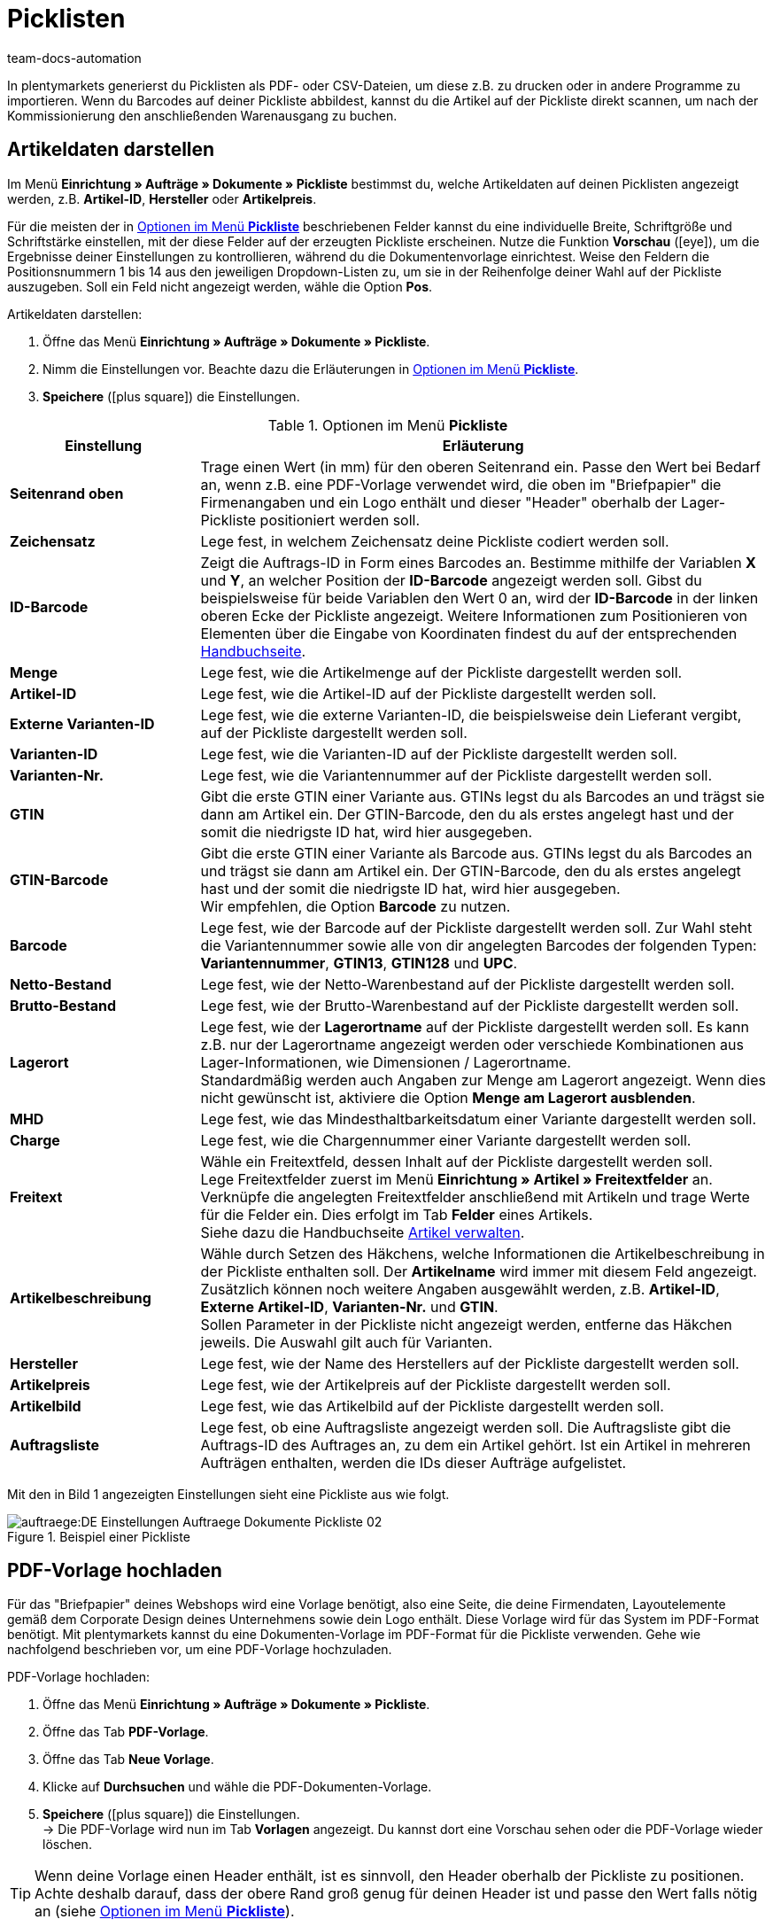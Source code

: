 = Picklisten
:keywords: Pickliste, Pickliste erzeugen, Auftragsdokument, Dokumentenvorlage, Dokumenttyp, Dokumententyp, PDF-Pickliste, CSV-Pickliste, Dokumentvorlage
:author: team-docs-automation
:description: Erfahre, wie du Picklisten als PDF- oder CSV-Datei generierst, um sie zu drucken oder zu importieren. Lerne außerdem, wie du die gewünschten Artikeldaten darstellst.

In plentymarkets generierst du Picklisten als PDF- oder CSV-Dateien, um diese z.B. zu drucken oder in andere Programme zu importieren. Wenn du Barcodes auf deiner Pickliste abbildest, kannst du die Artikel auf der Pickliste direkt scannen, um nach der Kommissionierung den anschließenden Warenausgang zu buchen.

[#100]
== Artikeldaten darstellen

Im Menü *Einrichtung » Aufträge » Dokumente » Pickliste* bestimmst du, welche Artikeldaten auf deinen Picklisten angezeigt werden, z.B. *Artikel-ID*, *Hersteller* oder *Artikelpreis*. +

Für die meisten der in <<table-options-pick-list>> beschriebenen Felder kannst du eine individuelle Breite, Schriftgröße und Schriftstärke einstellen, mit der diese Felder auf der erzeugten Pickliste erscheinen. Nutze die Funktion *Vorschau* (icon:eye[role="blue"]), um die Ergebnisse deiner Einstellungen zu kontrollieren, während du die Dokumentenvorlage einrichtest.
Weise den Feldern die Positionsnummern 1 bis 14 aus den jeweiligen Dropdown-Listen zu, um sie in der Reihenfolge deiner Wahl auf der Pickliste auszugeben. Soll ein Feld nicht angezeigt werden, wähle die Option *Pos*.

[.instruction]
Artikeldaten darstellen:

. Öffne das Menü *Einrichtung » Aufträge » Dokumente » Pickliste*.
. Nimm die Einstellungen vor. Beachte dazu die Erläuterungen in <<table-options-pick-list>>.
. *Speichere* (icon:plus-square[role="green"]) die Einstellungen.

[[table-options-pick-list]]
.Optionen im Menü *Pickliste*
[cols="1,3"]
|====
|Einstellung |Erläuterung

| *Seitenrand oben*
|Trage einen Wert (in mm) für den oberen Seitenrand ein. Passe den Wert bei Bedarf an, wenn z.B. eine PDF-Vorlage verwendet wird, die oben im "Briefpapier" die Firmenangaben und ein Logo enthält und dieser "Header" oberhalb der Lager-Pickliste positioniert werden soll.

| *Zeichensatz*
|Lege fest, in welchem Zeichensatz deine Pickliste codiert werden soll.

| *ID-Barcode*
|Zeigt die Auftrags-ID in Form eines Barcodes an. Bestimme mithilfe der Variablen *X* und *Y*, an welcher Position der *ID-Barcode* angezeigt werden soll. Gibst du beispielsweise für beide Variablen den Wert 0 an, wird der *ID-Barcode* in der linken oberen Ecke der Pickliste angezeigt. Weitere Informationen zum Positionieren von Elementen über die Eingabe von Koordinaten findest du auf der entsprechenden xref:auftraege:auftragsdokumente-neu.adoc#600[Handbuchseite].

| *Menge*
|Lege fest, wie die Artikelmenge auf der Pickliste dargestellt werden soll.

| *Artikel-ID*
|Lege fest, wie die Artikel-ID auf der Pickliste dargestellt werden soll.

| *Externe Varianten-ID*
|Lege fest, wie die externe Varianten-ID, die beispielsweise dein Lieferant vergibt, auf der Pickliste dargestellt werden soll.

| *Varianten-ID*
|Lege fest, wie die Varianten-ID auf der Pickliste dargestellt werden soll.

| *Varianten-Nr.*
|Lege fest, wie die Variantennummer auf der Pickliste dargestellt werden soll.

| *GTIN*
|Gibt die erste GTIN einer Variante aus. GTINs legst du als Barcodes an und trägst sie dann am Artikel ein. Der GTIN-Barcode, den du als erstes angelegt hast und der somit die niedrigste ID hat, wird hier ausgegeben.

| *GTIN-Barcode*
|Gibt die erste GTIN einer Variante als Barcode aus. GTINs legst du als Barcodes an und trägst sie dann am Artikel ein. Der GTIN-Barcode, den du als erstes angelegt hast und der somit die niedrigste ID hat, wird hier ausgegeben. +
Wir empfehlen, die Option *Barcode* zu nutzen.

| *Barcode*
|Lege fest, wie der Barcode auf der Pickliste dargestellt werden soll. Zur Wahl steht die Variantennummer sowie alle von dir angelegten Barcodes der folgenden Typen: +
*Variantennummer*, *GTIN13*, *GTIN128* und *UPC*.

| *Netto-Bestand*
|Lege fest, wie der Netto-Warenbestand auf der Pickliste dargestellt werden soll.

| *Brutto-Bestand*
|Lege fest, wie der Brutto-Warenbestand auf der Pickliste dargestellt werden soll.

| *Lagerort*
|Lege fest, wie der *Lagerortname* auf der Pickliste dargestellt werden soll. Es kann z.B. nur der Lagerortname angezeigt werden oder verschiede Kombinationen aus Lager-Informationen, wie Dimensionen / Lagerortname. +
Standardmäßig werden auch Angaben zur Menge am Lagerort angezeigt. Wenn dies nicht gewünscht ist, aktiviere die Option *Menge am Lagerort ausblenden*.

| *MHD*
|Lege fest, wie das Mindesthaltbarkeitsdatum einer Variante dargestellt werden soll.

| *Charge*
|Lege fest, wie die Chargennummer einer Variante dargestellt werden soll.

| *Freitext*
|Wähle ein Freitextfeld, dessen Inhalt auf der Pickliste dargestellt werden soll. +
Lege Freitextfelder zuerst im Menü *Einrichtung » Artikel » Freitextfelder* an. Verknüpfe die angelegten Freitextfelder anschließend mit Artikeln und trage Werte für die Felder ein. Dies erfolgt im Tab *Felder* eines Artikels. +
Siehe dazu die Handbuchseite xref:artikel:artikel-verwalten.adoc#70[Artikel verwalten].

//Freitextfelder sind in der neuen Artikel-UI deprecated. Freitextfelder in Auftragsdokumenten durch Text-Eigenschaften ersetzen?; Merkmale sind ebenfalls deprecated

| *Artikelbeschreibung*
|Wähle durch Setzen des Häkchens, welche Informationen die Artikelbeschreibung in der Pickliste enthalten soll. Der *Artikelname* wird immer mit diesem Feld angezeigt. Zusätzlich können noch weitere Angaben ausgewählt werden, z.B. *Artikel-ID*, *Externe Artikel-ID*, *Varianten-Nr.* und *GTIN*. +
Sollen Parameter in der Pickliste nicht angezeigt werden, entferne das Häkchen jeweils. Die Auswahl gilt auch für Varianten.

| *Hersteller*
|Lege fest, wie der Name des Herstellers auf der Pickliste dargestellt werden soll.

| *Artikelpreis*
|Lege fest, wie der Artikelpreis auf der Pickliste dargestellt werden soll.

| *Artikelbild*
|Lege fest, wie das Artikelbild auf der Pickliste dargestellt werden soll.

| *Auftragsliste*
|Lege fest, ob eine Auftragsliste angezeigt werden soll. Die Auftragsliste gibt die Auftrags-ID des Auftrages an, zu dem ein Artikel gehört. Ist ein Artikel in mehreren Aufträgen enthalten, werden die IDs dieser Aufträge aufgelistet.
|====

Mit den in Bild 1 angezeigten Einstellungen sieht eine Pickliste aus wie folgt.

.Beispiel einer Pickliste
image::auftraege:DE-Einstellungen-Auftraege-Dokumente-Pickliste-02.png[]

[#200]
== PDF-Vorlage hochladen

Für das "Briefpapier" deines Webshops wird eine Vorlage benötigt, also eine Seite, die deine Firmendaten, Layoutelemente gemäß dem Corporate Design deines Unternehmens sowie dein Logo enthält. Diese Vorlage wird für das System im PDF-Format benötigt. Mit plentymarkets kannst du eine Dokumenten-Vorlage im PDF-Format für die Pickliste verwenden. Gehe wie nachfolgend beschrieben vor, um eine PDF-Vorlage hochzuladen.

[.instruction]
PDF-Vorlage hochladen:

. Öffne das Menü *Einrichtung » Aufträge » Dokumente » Pickliste*.
. Öffne das Tab *PDF-Vorlage*.
. Öffne das Tab *Neue Vorlage*.
. Klicke auf *Durchsuchen* und wähle die PDF-Dokumenten-Vorlage.
. *Speichere* (icon:plus-square[role="green"]) die Einstellungen. +
→ Die PDF-Vorlage wird nun im Tab *Vorlagen* angezeigt. Du kannst dort eine Vorschau sehen oder die PDF-Vorlage wieder löschen.

[TIP]
====
Wenn deine Vorlage einen Header enthält, ist es sinnvoll, den Header oberhalb der Pickliste zu positionen. Achte deshalb darauf, dass der obere Rand groß genug für deinen Header ist und passe den Wert falls nötig an (siehe <<table-options-pick-list>>).
====

[#300]
== Pickliste erzeugen

Nachdem du die Einstellungen anhand <<table-options-pick-list>> vorgenommen hast, kannst du im Bereich *Aufträge » Fulfillment* festlegen, welche Aufträge die Pickliste beinhalten soll. Über einen *Suchfilter* kannst du festlegen, welche Aufträge berücksichtigt werden und wie diese auf der Pickliste sortiert werden sollen.

Gehe wie nachfolgend beschrieben vor, um eine Pickliste zu erzeugen.

[.instruction]
Pickliste erzeugen:

. Öffne das Menü *Aufträge » Fulfillment*.
. Klicke auf das kleine Plus in der Zeile *Pickliste*.
. Nimm die Einstellungen anhand <<table-settings-fulfilment-pick-list>> vor.
_Beachte_, dass die Einstellungen sowohl *Suchfilter* als auch *Aktionen* umfassen.
. Klicke auf das *Zahnrad* (icon:cog[]), um die Pickliste zu erzeugen.

[[table-settings-fulfilment-pick-list]]
.Optionen im Untermenü *Pickliste*
[cols="1,3"]
|====
|Einstellung |Erläuterung

2+^| *Suchfilter*

| *Auftragsstatus*
|Wähle den Status der Aufträge aus der Dropdown-Liste, die für die Pickliste berücksichtigt werden sollen.

| *Eigner*
|Wähle einen Eigner aus der Dropdown-Liste, für dessen Aufträge die Picklisten erzeugt werden sollen oder wähle die Option *ALLE*, wenn für alle Eigner Picklisten erzeugt werden sollen.

| *Mandant (Shop)*
| *Standard* = nur Standard-Webshop +
*ALLE* = Webshop und Mandanten

| *Lager*
|Wähle ein Lager aus der Dropdown-Liste, für das Picklisten erzeugt werden sollen oder wähle die Option *ALLE*, wenn Picklisten für alle Lager erzeugt werden sollen.

| *Sortierung*
|Wähle aus der Dropdown-Liste, wie die Posten auf der Pickliste sortiert werden sollen. Die Optionen *Artikel-ID*, *Artikelnummer*, *Position Lagerort* und *Kategoriename der Standardkategorie aus dem Hauptshop (nur erste Ebene)* geben verschiedene Sortierungen aus.

| *Auftragslimit*
|Wähle aus der Dropdown-Liste, wie viele Aufträge pro Durchgang bearbeitet werden sollen. Ein Wert zwischen 5 und 300 kann hier eingestellt werden. +
Es kann pro Durchgang höchstens das maximal mögliche Limit an Aufträgen bearbeitet werden. Wenn die Anzahl der Aufträge, die bearbeitet werden sollen, größer ist als das höchste einstellbare Limit, muss der Prozess entsprechend oft wiederholt werden. Je geringer das eingestellte Limit, desto optimaler ist die Systemleistung.

| *Ausgabeformat*
|Wähle aus der Dropdown-Liste, in welchem Dateiformat die Pickliste exportiert werden soll. Zur Auswahl stehen die Formate *PDF* und *CSV*.

2+^| *Aktion*

| *Ändere Auftragsstatus*
|Wähle einen Status, in den die Aufträge nach dem Erzeugen der Pickliste wechseln sollen. +
Der Statuswechsel ist wichtig, damit für bereits bearbeitete Aufträge ein Prozess nicht noch einmal durchgeführt wird.
|====

[TIP]
====
Der Link *PDF-Pickliste ändern* führt zu den Einstellungen im Menü *Einrichtung » Aufträge » Dokumente » Pickliste*, in dem die Vorlage für das Dokument und die PDF-Vorlage eingerichtet werden. Über den Link *CSV-Pickliste ändern* gelangst du in ein separates Menü, in dem du die Spalten einstellen kannst, wenn die Pickliste im CSV-Format ausgegeben werden soll.
====

[#400]
== Abgeschlossene Picklisten löschen

Du kannst entweder bis zu 50 abgeschlossene Picklisten wählen und gemeinsam löschen, oder du löschst alle abgeschlossenen Picklisten auf einmal. Picklisten, die noch nicht abgeschlossen sind, können nicht gelöscht werden.

[#410]
=== Abgeschlossene Picklisten wählen und löschen

Wenn du die Picklisten explizit auswählst und anschließend löschst, hast du noch einmal die Möglichkeit zu überblicken, was du löschst. Die abgeschlossenen Picklisten werden absteigend nach Datum sortiert. Somit werden die neuesten abgeschlossenen Picklisten zuerst angezeigt.

[.instruction]
Picklisten auswählen und löschen:

. Öffne das Menü *Aufträge » Fulfillment*.
. Klicke auf das kleine Plus in der Zeile *Pickliste*.
. Wechsle in das Tab *Löschen*.
. Wähle bis zu 50 Picklisten aus der Liste.
. Klicke auf *Picklisten löschen* (icon:minus-square[role="red"]).
. Klicke auf *OK*, um die Sicherheitsabfrage zu bestätigen. +
→ Die gewählten Picklisten werden gelöscht.

Anschließend kannst du erneut bis zu 50 Picklisten auswählen und löschen.

[#420]
=== Alle abgeschlossenen Picklisten auf einmal löschen

Wenn du alle abgeschlossenen Picklisten auf einmal löschst, bleibt dir keine Möglichkeit, die Picklisten noch einmal zu überblicken.

[.instruction]
Alle abgeschlossenenen Picklisten löschen:

. Öffne das Menü *Aufträge » Fulfillment*.
. Klicke auf das kleine Plus in der Zeile *Pickliste*.
. Wechsle in das Tab *Löschen*.
. Klicke auf *Alle abgeschlossenen Picklisten löschen*.
. Klicke auf *OK*, um die Sicherheitsabfrage zu bestätigen. +
→ Alle abgeschlossenen Picklisten werden gelöscht.
